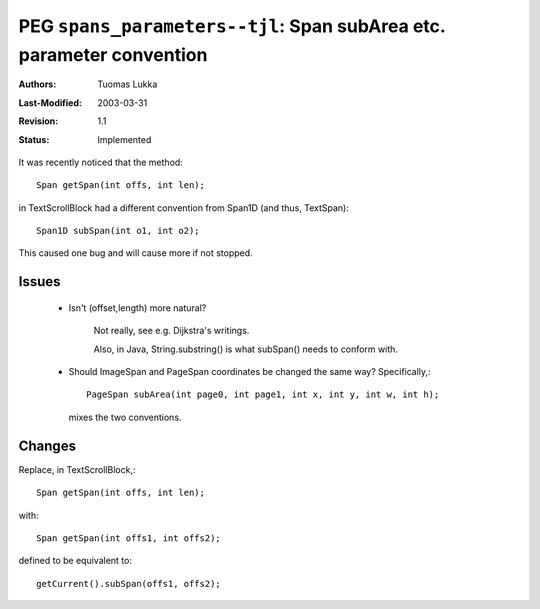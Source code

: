 =====================================================================
PEG ``spans_parameters--tjl``: Span subArea etc. parameter convention
=====================================================================

:Authors:  Tuomas Lukka
:Last-Modified: $Date: 2003/03/31 09:12:44 $
:Revision: $Revision: 1.1 $
:Status:   Implemented

It was recently noticed that the method::

    Span getSpan(int offs, int len);

in TextScrollBlock had a different convention from Span1D (and thus, TextSpan)::

    Span1D subSpan(int o1, int o2);

This caused one bug and will cause more if not stopped.

Issues
------

    - Isn't (offset,length) more natural?
	
	Not really, see e.g. Dijkstra's writings. 

	Also, in Java, String.substring() is what 
	subSpan() needs
	to conform with.

    - Should ImageSpan and PageSpan coordinates be changed the same way?
      Specifically,::

	    PageSpan subArea(int page0, int page1, int x, int y, int w, int h);

      mixes the two conventions. 

Changes
-------

Replace, in TextScrollBlock,::

    Span getSpan(int offs, int len);

with::

    Span getSpan(int offs1, int offs2);

defined to be equivalent to::

    getCurrent().subSpan(offs1, offs2);

